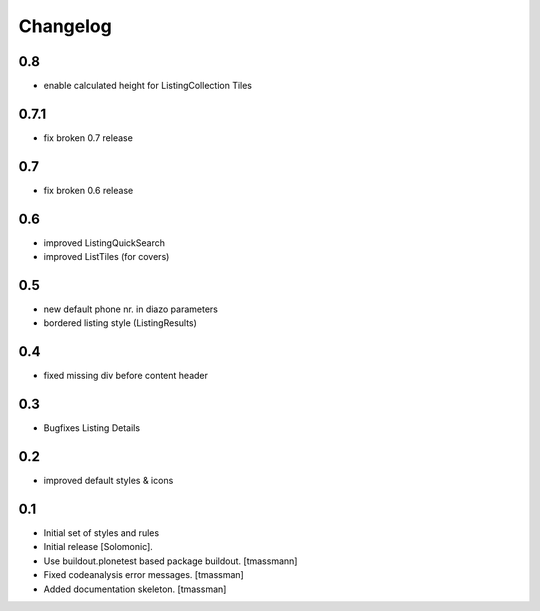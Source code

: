 Changelog
=========

0.8
----------------------
- enable calculated height for ListingCollection Tiles

0.7.1
----------------------
- fix broken 0.7 release

0.7
------------------------------
- fix broken 0.6 release

0.6
------------------------------
- improved ListingQuickSearch
- improved ListTiles (for covers)

0.5
-------------------
- new default phone nr. in diazo parameters
- bordered listing style (ListingResults) 

0.4
-------------------
- fixed missing div before content header

0.3
-------------------
- Bugfixes Listing Details

0.2
-------------------
- improved default styles & icons

0.1
-------------------
- Initial set of styles and rules
- Initial release [Solomonic].
- Use buildout.plonetest based package buildout. [tmassmann]
- Fixed codeanalysis error messages. [tmassman]
- Added documentation skeleton. [tmassman]
